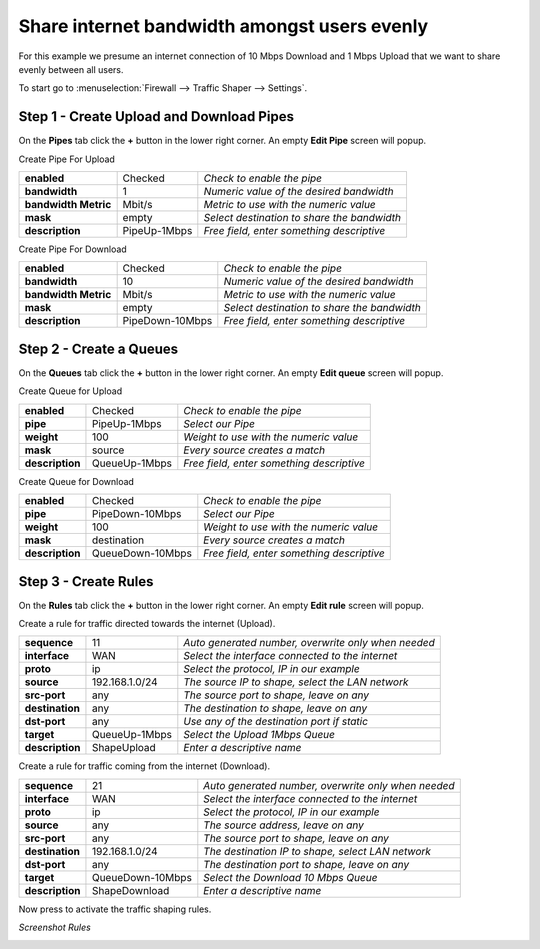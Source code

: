 ===================================================
Share internet bandwidth amongst users evenly
===================================================

For this example we presume an internet connection of 10 Mbps Download and 1 Mbps
Upload that we want to share evenly between all users.

.. nwdiag::
  :scale: 100%
  :caption: Shaping bandwidth evenly sample

    nwdiag {

      span_width = 90;
      node_width = 180;
      Internet [shape = "cisco.cloud"];
      pc [label="Connected PC's",shape="cisco.pc"];
      pc -- switchlan;

      network LAN {
        switchlan [label="",shape = "cisco.workgroup_switch"];
        label = "LAN OPNsense";
        address ="192.168.1.x/24";
        fw1 [label="OPNsense",address="192.168.1.1/24"];
      }

      network WAN  {
        label = ".WAN OPNsense";
        fw1 [label="OPNsense", shape = "cisco.firewall", address="172.10.1.1/32"];
        Internet;
      }

    }

To start go to :menuselection:`Firewall --> Traffic Shaper --> Settings`.

Step 1 - Create Upload and Download Pipes
-----------------------------------------
On the **Pipes** tab click the **+** button in the lower right corner.
An empty **Edit Pipe** screen will popup.

Create Pipe For Upload

====================== ================ ================================================
 **enabled**            Checked          *Check to enable the pipe*
 **bandwidth**          1                *Numeric value of the desired bandwidth*
 **bandwidth Metric**   Mbit/s           *Metric to use with the numeric value*
 **mask**               empty            *Select destination to share the bandwidth*
 **description**        PipeUp-1Mbps     *Free field, enter something descriptive*
====================== ================ ================================================


Create Pipe For Download

====================== ================== ================================================
 **enabled**            Checked            *Check to enable the pipe*
 **bandwidth**          10                 *Numeric value of the desired bandwidth*
 **bandwidth Metric**   Mbit/s             *Metric to use with the numeric value*
 **mask**               empty              *Select destination to share the bandwidth*
 **description**        PipeDown-10Mbps    *Free field, enter something descriptive*
====================== ================== ================================================

Step 2 - Create a Queues
------------------------
On the **Queues** tab click the **+** button in the lower right corner.
An empty **Edit queue** screen will popup.

Create Queue for Upload

====================== ================== ================================================
 **enabled**            Checked            *Check to enable the pipe*
 **pipe**               PipeUp-1Mbps       *Select our Pipe*
 **weight**             100                *Weight to use with the numeric value*
 **mask**               source             *Every source creates a match*
 **description**        QueueUp-1Mbps      *Free field, enter something descriptive*
====================== ================== ================================================

Create Queue for Download

====================== ================== ================================================
 **enabled**            Checked            *Check to enable the pipe*
 **pipe**               PipeDown-10Mbps    *Select our Pipe*
 **weight**             100                *Weight to use with the numeric value*
 **mask**               destination        *Every source creates a match*
 **description**        QueueDown-10Mbps   *Free field, enter something descriptive*
====================== ================== ================================================


Step 3 - Create Rules
----------------------
On the **Rules** tab click the **+** button in the lower right corner.
An empty **Edit rule** screen will popup.

Create a rule for traffic directed towards the internet (Upload).

====================== ================= =====================================================
 **sequence**            11               *Auto generated number, overwrite only when needed*
 **interface**           WAN              *Select the interface connected to the internet*
 **proto**               ip               *Select the protocol, IP in our example*
 **source**              192.168.1.0/24   *The source IP to shape, select the LAN network*
 **src-port**            any              *The source port to shape, leave on any*
 **destination**         any              *The destination to shape, leave on any*
 **dst-port**            any              *Use any of the destination port if static*
 **target**             QueueUp-1Mbps     *Select the Upload 1Mbps Queue*
 **description**        ShapeUpload       *Enter a descriptive name*
====================== ================= =====================================================


Create a rule for traffic coming from the internet (Download).

====================== ================= =====================================================
 **sequence**            21               *Auto generated number, overwrite only when needed*
 **interface**           WAN              *Select the interface connected to the internet*
 **proto**               ip               *Select the protocol, IP in our example*
 **source**              any              *The source address, leave on any*
 **src-port**            any              *The source port to shape, leave on any*
 **destination**         192.168.1.0/24   *The destination IP to shape, select LAN network*
 **dst-port**            any              *The destination port to shape, leave on any*
 **target**             QueueDown-10Mbps  *Select the Download 10 Mbps Queue*
 **description**        ShapeDownload     *Enter a descriptive name*
====================== ================= =====================================================

Now press |apply| to activate the traffic shaping rules.

*Screenshot Rules*

.. image:: images/shaping_rules_s2.png
    :width: 100%

.. |apply| image:: images/applybtn.png
